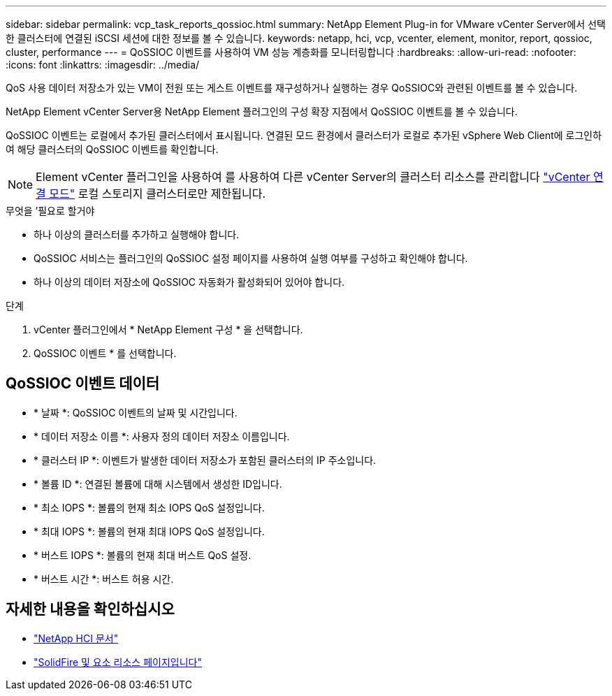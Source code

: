 ---
sidebar: sidebar 
permalink: vcp_task_reports_qossioc.html 
summary: NetApp Element Plug-in for VMware vCenter Server에서 선택한 클러스터에 연결된 iSCSI 세션에 대한 정보를 볼 수 있습니다. 
keywords: netapp, hci, vcp, vcenter, element, monitor, report, qossioc, cluster, performance 
---
= QoSSIOC 이벤트를 사용하여 VM 성능 계층화를 모니터링합니다
:hardbreaks:
:allow-uri-read: 
:nofooter: 
:icons: font
:linkattrs: 
:imagesdir: ../media/


[role="lead"]
QoS 사용 데이터 저장소가 있는 VM이 전원 또는 게스트 이벤트를 재구성하거나 실행하는 경우 QoSSIOC와 관련된 이벤트를 볼 수 있습니다.

NetApp Element vCenter Server용 NetApp Element 플러그인의 구성 확장 지점에서 QoSSIOC 이벤트를 볼 수 있습니다.

QoSSIOC 이벤트는 로컬에서 추가된 클러스터에서 표시됩니다. 연결된 모드 환경에서 클러스터가 로컬로 추가된 vSphere Web Client에 로그인하여 해당 클러스터의 QoSSIOC 이벤트를 확인합니다.


NOTE: Element vCenter 플러그인을 사용하여 를 사용하여 다른 vCenter Server의 클러스터 리소스를 관리합니다 link:vcp_concept_linkedmode.html["vCenter 연결 모드"] 로컬 스토리지 클러스터로만 제한됩니다.

.무엇을 &#8217;필요로 할거야
* 하나 이상의 클러스터를 추가하고 실행해야 합니다.
* QoSSIOC 서비스는 플러그인의 QoSSIOC 설정 페이지를 사용하여 실행 여부를 구성하고 확인해야 합니다.
* 하나 이상의 데이터 저장소에 QoSSIOC 자동화가 활성화되어 있어야 합니다.


.단계
. vCenter 플러그인에서 * NetApp Element 구성 * 을 선택합니다.
. QoSSIOC 이벤트 * 를 선택합니다.




== QoSSIOC 이벤트 데이터

* * 날짜 *: QoSSIOC 이벤트의 날짜 및 시간입니다.
* * 데이터 저장소 이름 *: 사용자 정의 데이터 저장소 이름입니다.
* * 클러스터 IP *: 이벤트가 발생한 데이터 저장소가 포함된 클러스터의 IP 주소입니다.
* * 볼륨 ID *: 연결된 볼륨에 대해 시스템에서 생성한 ID입니다.
* * 최소 IOPS *: 볼륨의 현재 최소 IOPS QoS 설정입니다.
* * 최대 IOPS *: 볼륨의 현재 최대 IOPS QoS 설정입니다.
* * 버스트 IOPS *: 볼륨의 현재 최대 버스트 QoS 설정.
* * 버스트 시간 *: 버스트 허용 시간.




== 자세한 내용을 확인하십시오

* https://docs.netapp.com/us-en/hci/index.html["NetApp HCI 문서"^]
* https://www.netapp.com/data-storage/solidfire/documentation["SolidFire 및 요소 리소스 페이지입니다"^]

